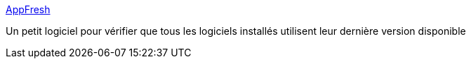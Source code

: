 :jbake-type: post
:jbake-status: published
:jbake-title: AppFresh
:jbake-tags: freeware,macosx,notification,software,system,update,_mois_avr.,_année_2007
:jbake-date: 2007-04-11
:jbake-depth: ../
:jbake-uri: shaarli/1176270834000.adoc
:jbake-source: https://nicolas-delsaux.hd.free.fr/Shaarli?searchterm=http%3A%2F%2Fmetaquark.de%2Fappfresh%2F&searchtags=freeware+macosx+notification+software+system+update+_mois_avr.+_ann%C3%A9e_2007
:jbake-style: shaarli

http://metaquark.de/appfresh/[AppFresh]

Un petit logiciel pour vérifier que tous les logiciels installés utilisent leur dernière version disponible
